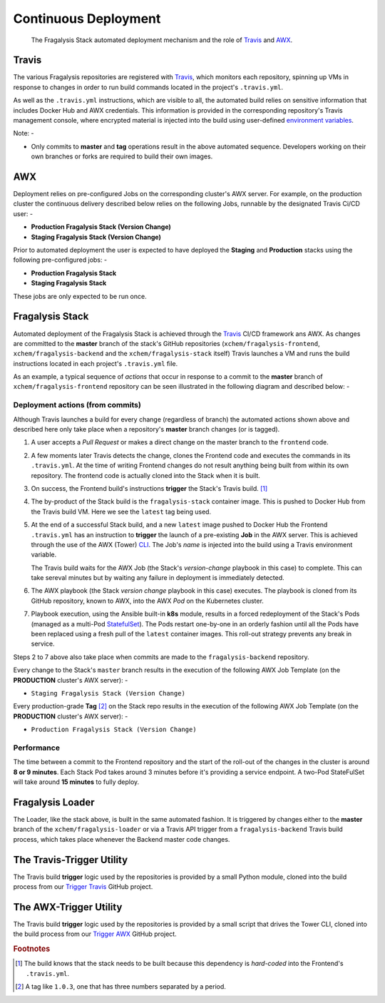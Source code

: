 #####################
Continuous Deployment
#####################

.. epigraph::

    The Fragalysis Stack automated deployment mechanism
    and the role of `Travis`_ and `AWX`_.

******
Travis
******

The various Fragalysis repositories are registered with `Travis`_, which monitors
each repository, spinning up VMs in response to changes in order to run build
commands located in the project's ``.travis.yml``.

As well as the ``.travis.yml`` instructions, which are visible to all, the
automated build relies on sensitive information that includes Docker Hub
and AWX credentials. This information is provided in the corresponding
repository's Travis management console, where encrypted material is
injected into the build using user-defined `environment variables`_.

Note: -

*   Only commits to **master** and **tag** operations result in the above
    automated sequence. Developers working on their own branches or forks are
    required to build their own images.

***
AWX
***

Deployment relies on pre-configured Jobs on the corresponding cluster's
AWX server. For example, on the production cluster the continuous delivery
described below relies on the following Jobs, runnable by the designated
Travis Ci/CD user: -

*   **Production Fragalysis Stack (Version Change)**
*   **Staging Fragalysis Stack (Version Change)**

Prior to automated deployment the user is expected to have deployed the
**Staging** and **Production** stacks using the following pre-configured
jobs: -

*   **Production Fragalysis Stack**
*   **Staging Fragalysis Stack**

These jobs are only expected to be run once.

****************
Fragalysis Stack
****************

Automated deployment of the Fragalysis Stack is achieved through the `Travis`_
CI/CD framework ans AWX. As changes are committed to the **master** branch
of the stack's GitHub repositories (``xchem/fragalysis-frontend``,
``xchem/fragalysis-backend`` and the ``xchem/fragalysis-stack`` itself) Travis
launches a VM and runs the build instructions located in each project's
``.travis.yml`` file.

As an example, a typical sequence of *actions* that occur in response to a
commit to the **master** branch of ``xchem/fragalysis-frontend`` repository can
be seen illustrated in the following diagram and described below: -

..  image:: ../images/frag-travis/frag-travis.009.png

Deployment actions (from commits)
=================================

Although Travis launches a build for every change (regardless of branch)
the automated actions shown above and described here only take place when
a repository's **master** branch changes (or is tagged).

1.  A user accepts a *Pull Request* or makes a direct change on the master
    branch to the ``frontend`` code.

2.  A few moments later Travis detects the change, clones the Frontend code
    and executes the commands in its ``.travis.yml``. At the time of writing
    Frontend changes do not result anything being built from within its own
    repository. The frontend code is actually cloned into the Stack when
    it is built.

3.  On success, the Frontend build's instructions **trigger** the Stack's
    Travis build. [#f1]_

4.  The by-product of the Stack build is the ``fragalysis-stack`` container
    image. This is pushed to Docker Hub from the Travis build VM. Here we
    see the ``latest`` tag being used.

5.  At the end of a successful Stack build, and a new ``latest`` image pushed
    to Docker Hub the Frontend ``.travis.yml`` has an instruction to
    **trigger** the launch of a pre-existing **Job** in the AWX server.
    This is achieved through the use of the AWX (Tower) `CLI`_. The Job's
    *name* is injected into the build using a Travis environment variable.

    The Travis build waits for the AWX Job (the Stack's *version-change*
    playbook in this case) to complete. This can take sereval minutes but
    by waiting any failure in deployment is immediately detected.

6.  The AWX playbook (the Stack *version change* playbook in this case)
    executes. The playbook is cloned from its GitHub repository,
    known to AWX, into the AWX *Pod* on the Kubernetes cluster.

7.  Playbook execution, using the Ansible built-in **k8s** module, results in a
    forced redeployment of the Stack's Pods (managed as a multi-Pod `StatefulSet`_).
    The Pods restart one-by-one in an orderly fashion until all the Pods have
    been replaced using a fresh pull of the ``latest`` container images.
    This roll-out strategy prevents any break in service.

Steps 2 to 7 above also take place when commits are made to the
``fragalysis-backend`` repository.

Every change to the Stack's ``master`` branch results in the execution
of the following AWX Job Template (on the **PRODUCTION** cluster's AWX server): -

*   ``Staging Fragalysis Stack (Version Change)``

Every production-grade **Tag** [#f2]_ on the Stack repo results in the
execution of the following AWX Job Template (on the **PRODUCTION** cluster's
AWX server): -

*   ``Production Fragalysis Stack (Version Change)``

Performance
===========

The time between a commit to the Frontend repository and the start of the
roll-out of the changes in the cluster is around **8 or 9 minutes**. Each
Stack Pod takes around 3 minutes before it's providing a service endpoint.
A two-Pod StateFulSet will take around **15 minutes** to fully deploy.

*****************
Fragalysis Loader
*****************

The Loader, like the stack above, is built in the same automated fashion.
It is triggered by changes either to the **master** branch of
the ``xchem/fragalysis-loader`` or via a Travis API trigger from a
``fragalysis-backend`` Travis build process, which takes place whenever the
Backend master code changes.

**************************
The Travis-Trigger Utility
**************************

The Travis build **trigger** logic used by the repositories is provided
by a small Python module, cloned into the build process from our
`Trigger Travis`_ GitHub project.

***********************
The AWX-Trigger Utility
***********************

The Travis build **trigger** logic used by the repositories is provided
by a small script that drives the Tower CLI, cloned into the build process
from our `Trigger AWX`_ GitHub project.

.. rubric:: Footnotes

.. [#f1] The build knows that the stack needs to be built because this
         dependency is *hard-coded* into the Frontend's ``.travis.yml``.

.. [#f2] A tag like ``1.0.3``, one that has three numbers separated by
         a period.

.. _awx: https://github.com/ansible/awx
.. _cli: https://pypi.org/project/ansible-tower-cli/
.. _environment variables: https://docs.travis-ci.com/user/environment-variables/
.. _statefulset: https://kubernetes.io/docs/concepts/workloads/controllers/statefulset/
.. _travis: https://travis-ci.com
.. _trigger awx: https://github.com/InformaticsMatters/trigger-awx
.. _trigger travis: https://github.com/InformaticsMatters/trigger-travis
